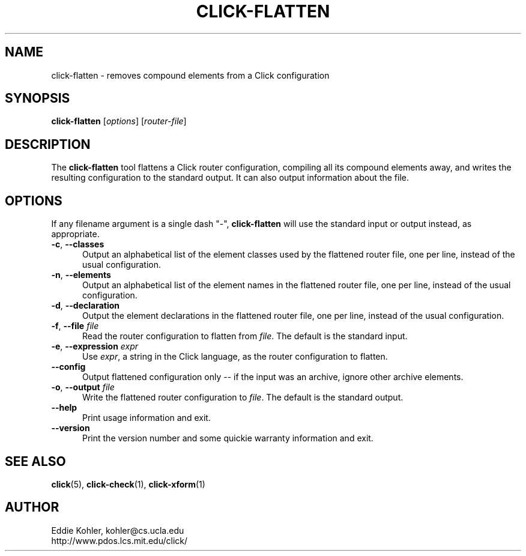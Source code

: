 .\" -*- mode: nroff -*-
.ds V 1.5.0
.ds E " \-\- 
.if t .ds E \(em
.de Sp
.if n .sp
.if t .sp 0.4
..
.de Es
.Sp
.RS 5
.nf
..
.de Ee
.fi
.RE
.PP
..
.de Rs
.RS
.Sp
..
.de Re
.Sp
.RE
..
.de M
.BR "\\$1" "(\\$2)\\$3"
..
.de RM
.RB "\\$1" "\\$2" "(\\$3)\\$4"
..
.TH CLICK-FLATTEN 1 "21/May/2001" "Version \*V"
.SH NAME
click-flatten \- removes compound elements from a Click configuration
'
.SH SYNOPSIS
.B click-flatten
.RI \%[ options ]
.RI \%[ router\-file ]
'
.SH DESCRIPTION
The
.B click-flatten
tool flattens a Click router configuration, compiling all its compound
elements away, and writes the resulting configuration to the standard
output. It can also output information about the file.
'
.SH "OPTIONS"
'
If any filename argument is a single dash "-",
.B click-flatten
will use the standard input or output instead, as appropriate.
'
.TP 5
.BR \-c ", " \-\-classes
.PD 0
Output an alphabetical list of the element classes used by the flattened
router file, one per line, instead of the usual configuration.
'
.Sp
.TP 5
.BR \-n ", " \-\-elements
Output an alphabetical list of the element names in the flattened router
file, one per line, instead of the usual configuration.
'
.Sp
.TP 5
.BR \-d ", " \-\-declaration
Output the element declarations in the flattened router file, one per line,
instead of the usual configuration.
'
.Sp
.TP 5
.BR \-f ", " \-\-file " \fIfile"
Read the router configuration to flatten from
.IR file .
The default is the standard input.
'
.Sp
.TP 5
.BR \-e ", " \-\-expression " \fIexpr"
Use
.IR expr ,
a string in the Click language, as the router configuration to flatten.
'
.Sp
.TP
.BR \-\-config
Output flattened configuration only -- if the input was an archive, ignore
other archive elements.
'
.Sp
.TP
.BR \-o ", " \-\-output " \fIfile"
Write the flattened router configuration to
.IR file .
The default is the standard output.
'
.Sp
.TP 5
.BI \-\-help
Print usage information and exit.
'
.Sp
.TP
.BI \-\-version
Print the version number and some quickie warranty information and exit.
'
.PD
'
.SH "SEE ALSO"
.M click 5 ,
.M click-check 1 ,
.M click-xform 1
'
.SH AUTHOR
.na
Eddie Kohler, kohler@cs.ucla.edu
.br
http://www.pdos.lcs.mit.edu/click/
'
